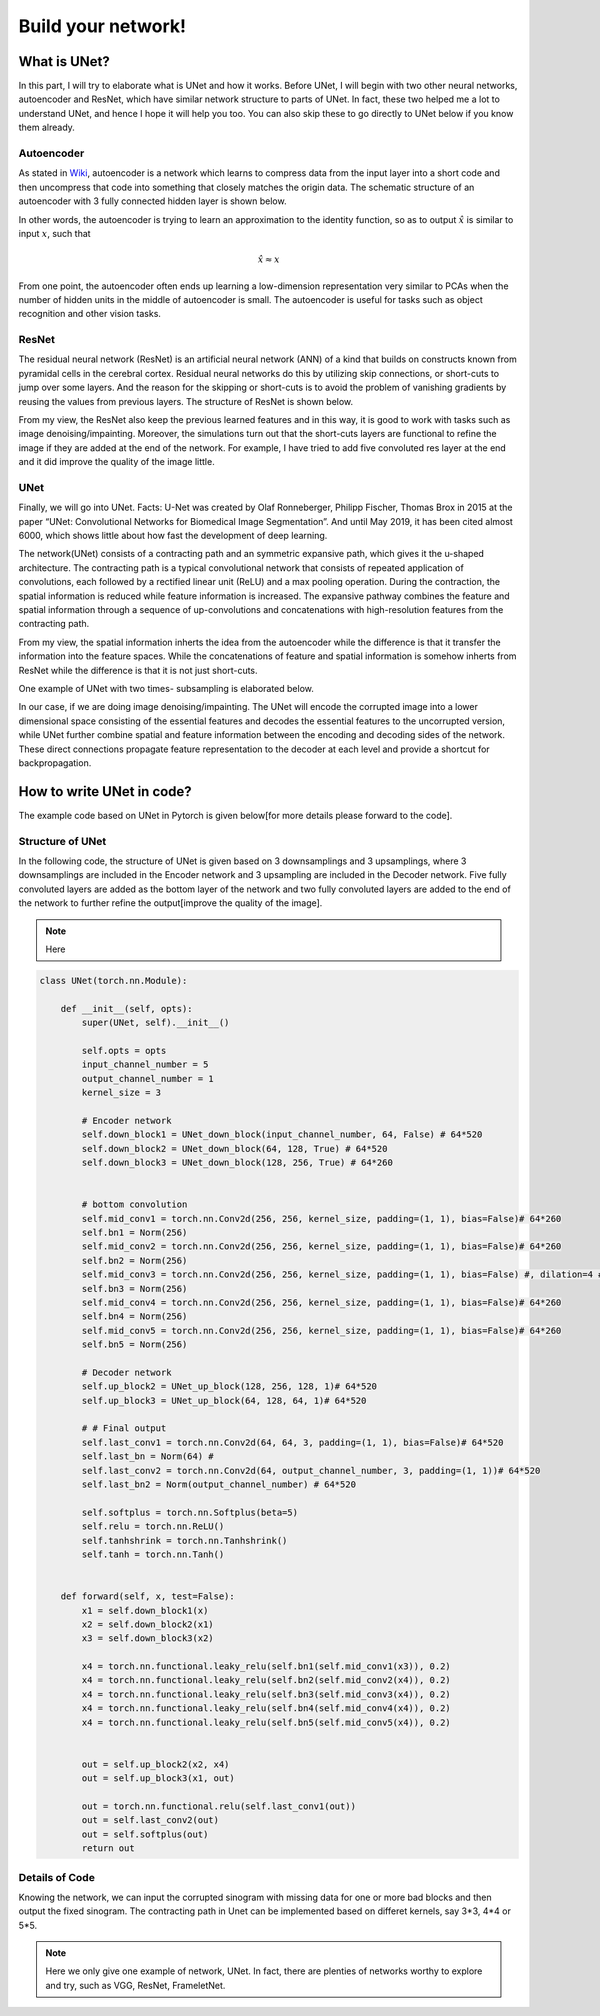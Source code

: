 .. badblock documentation master file, created by
   sphinx-quickstart on Thu Mar  7 09:42:25 2019.
   You can adapt this file completely to your liking, but it should at least
   contain the root `toctree` directive.

Build your network!
====================================

What is UNet?
^^^^^^^^^^^^^^^^^^^^^^^^^^^
In this part, I will try to elaborate what is UNet and how it works. Before UNet, I will begin with two other neural networks, autoencoder and ResNet, which have similar network structure to parts of UNet. In fact, these two helped me a lot to understand UNet, and hence I hope it will help you too. You can also skip these to go directly to UNet below if you know them already.

Autoencoder
"""""""""""""""""""""""""""""""""""""
As stated in `Wiki <https://en.wikipedia.org/wiki/Autoencoder>`_, autoencoder is a network which learns to compress data from the input layer into a short code and then uncompress that code into something that closely matches the origin data. The schematic structure of an autoencoder with 3 fully connected hidden layer is shown below.

.. image:: Autoencoder_structure.png
    :width: 300px
    :align: center
    :alt: autoencoder from Wiki

In other words, the autoencoder is trying to learn an approximation to the identity function, so as to output :math:`\hat{x}` is similar to input :math:`x`, such that

.. math::
   
   \hat{x} \approx x

From one point, the autoencoder often ends up learning a low-dimension representation very similar to PCAs when the number of hidden units in the middle of autoencoder is small. The autoencoder is useful for tasks such as object recognition and other vision tasks.


ResNet
"""""""""""""""""""""""""""""""""""""
The residual neural network (ResNet) is an artificial neural network (ANN) of a kind that builds on constructs known from pyramidal cells in the cerebral cortex. Residual neural networks do this by utilizing skip connections, or short-cuts to jump over some layers. And the reason for the skipping or short-cuts is to avoid the problem of vanishing gradients by reusing the values from previous layers. The structure of ResNet is shown below.


.. image:: 800px-ResNets.svg.png
    :width: 150px
    :align: center
    :alt: ResNet from Wiki

From my view, the ResNet also keep the previous learned features and in this way, it is good to work with tasks such as image denoising/impainting. Moreover, the simulations turn out that the short-cuts layers are functional to refine the image if they are added at the end of the network. For example, I have tried to add five convoluted res layer at the end and it did improve the quality of the image little. 

UNet
"""""""""""""""""""""""""""""""""""""
Finally, we will go into UNet. Facts: U-Net was created by Olaf Ronneberger, Philipp Fischer, Thomas Brox in 2015 at the paper “UNet: Convolutional Networks for Biomedical Image Segmentation”. And until May 2019, it has been cited almost 6000, which shows little about how fast the development of deep learning. 


The network(UNet) consists of a contracting path and an symmetric expansive path, which gives it the u-shaped architecture. The contracting path is a typical convolutional network that consists of repeated application of convolutions, each followed by a rectified linear unit (ReLU) and a max pooling operation. During the contraction, the spatial information is reduced while feature information is increased. The expansive pathway combines the feature and spatial information through a sequence of up-convolutions and concatenations with high-resolution features from the contracting path.


From my view, the spatial information inherts the idea from the autoencoder while the difference is that it transfer the information into the feature spaces. While the concatenations of feature and spatial information is somehow inherts from ResNet while the difference is that it is not just short-cuts.


One example of UNet with two times- subsampling is elaborated below.

.. image:: unet.png
    :width: 500px
    :align: center
    :alt: Unet


In our case, if we are doing image denoising/impainting. The UNet will encode the corrupted image into a lower dimensional space consisting of the essential features and decodes the essential features to the uncorrupted version, while UNet further combine spatial and feature information between the encoding and decoding sides of the network. These direct connections propagate feature representation to the decoder at each level and provide a shortcut for backpropagation. 


How to write UNet in code?
^^^^^^^^^^^^^^^^^^^^^^^^^^^
The example code based on UNet in Pytorch is given below[for more details please forward to the code].

Structure of UNet
"""""""""""""""""""""""""""""""""""""

In the following code, the structure of UNet is given based on 3 downsamplings and 3 upsamplings, where 3 downsamplings are included in the Encoder network and 3 upsampling are included in the Decoder network. Five fully convoluted layers are added as the bottom layer of the network and two fully convoluted layers are added to the end of the network to further refine the output[improve the quality of the image].


.. note::
   
   Here 

.. code-block:: python

	class UNet(torch.nn.Module):

	    def __init__(self, opts):
		super(UNet, self).__init__()

		self.opts = opts
		input_channel_number = 5
		output_channel_number = 1
		kernel_size = 3

		# Encoder network
		self.down_block1 = UNet_down_block(input_channel_number, 64, False) # 64*520
		self.down_block2 = UNet_down_block(64, 128, True) # 64*520
		self.down_block3 = UNet_down_block(128, 256, True) # 64*260


		# bottom convolution
		self.mid_conv1 = torch.nn.Conv2d(256, 256, kernel_size, padding=(1, 1), bias=False)# 64*260
		self.bn1 = Norm(256)
		self.mid_conv2 = torch.nn.Conv2d(256, 256, kernel_size, padding=(1, 1), bias=False)# 64*260
		self.bn2 = Norm(256)
		self.mid_conv3 = torch.nn.Conv2d(256, 256, kernel_size, padding=(1, 1), bias=False) #, dilation=4 # 64*260
		self.bn3 = Norm(256)
		self.mid_conv4 = torch.nn.Conv2d(256, 256, kernel_size, padding=(1, 1), bias=False)# 64*260
		self.bn4 = Norm(256)
		self.mid_conv5 = torch.nn.Conv2d(256, 256, kernel_size, padding=(1, 1), bias=False)# 64*260
		self.bn5 = Norm(256)

		# Decoder network
		self.up_block2 = UNet_up_block(128, 256, 128, 1)# 64*520
		self.up_block3 = UNet_up_block(64, 128, 64, 1)# 64*520
		
		# # Final output
		self.last_conv1 = torch.nn.Conv2d(64, 64, 3, padding=(1, 1), bias=False)# 64*520
		self.last_bn = Norm(64) #
		self.last_conv2 = torch.nn.Conv2d(64, output_channel_number, 3, padding=(1, 1))# 64*520
		self.last_bn2 = Norm(output_channel_number) # 64*520

		self.softplus = torch.nn.Softplus(beta=5)
		self.relu = torch.nn.ReLU()
		self.tanhshrink = torch.nn.Tanhshrink()
		self.tanh = torch.nn.Tanh()


	    def forward(self, x, test=False):
		x1 = self.down_block1(x)
		x2 = self.down_block2(x1)
		x3 = self.down_block3(x2)

		x4 = torch.nn.functional.leaky_relu(self.bn1(self.mid_conv1(x3)), 0.2)
		x4 = torch.nn.functional.leaky_relu(self.bn2(self.mid_conv2(x4)), 0.2)
		x4 = torch.nn.functional.leaky_relu(self.bn3(self.mid_conv3(x4)), 0.2)
		x4 = torch.nn.functional.leaky_relu(self.bn4(self.mid_conv4(x4)), 0.2)
		x4 = torch.nn.functional.leaky_relu(self.bn5(self.mid_conv5(x4)), 0.2)
	     

		out = self.up_block2(x2, x4)
		out = self.up_block3(x1, out)
	      
		out = torch.nn.functional.relu(self.last_conv1(out))
		out = self.last_conv2(out)
		out = self.softplus(out)
		return out

Details of Code
"""""""""""""""""""""""""""""""""""""
Knowing the network, we can input the corrupted sinogram with missing data for one or more bad blocks and then output the fixed sinogram. The contracting path in Unet can be implemented based on differet kernels, say 3*3, 4*4 or 5*5.

.. note::
   Here we only give one example of network, UNet. In fact, there are plenties of networks worthy to explore and try, such as VGG, ResNet, FrameletNet.

   


